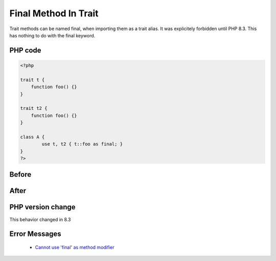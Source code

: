 .. _`final-method-in-trait`:

Final Method In Trait
=====================
.. meta::
	:description:
		Final Method In Trait: Trait methods can be named final, when importing them as a trait alias.
	:twitter:card: summary_large_image
	:twitter:site: @exakat
	:twitter:title: Final Method In Trait
	:twitter:description: Final Method In Trait: Trait methods can be named final, when importing them as a trait alias
	:twitter:creator: @exakat
	:twitter:image:src: https://php-changed-behaviors.readthedocs.io/en/latest/_static/logo.png
	:og:image: https://php-changed-behaviors.readthedocs.io/en/latest/_static/logo.png
	:og:title: Final Method In Trait
	:og:type: article
	:og:description: Trait methods can be named final, when importing them as a trait alias
	:og:url: https://php-tips.readthedocs.io/en/latest/tips/finalMethodInTrait.html
	:og:locale: en

Trait methods can be named final, when importing them as a trait alias. It was explicitely forbidden until PHP 8.3. This has nothing to do with the final keyword.

PHP code
________
.. code-block:: php

   <?php
   
   trait t {
       function foo() {}
   }
   
   trait t2 {
       function foo() {}
   }
   
   class A {
           use t, t2 { t::foo as final; }
   }
   ?>

Before
______
.. code-block:: output

   

After
______
.. code-block:: output

   


PHP version change
__________________
This behavior changed in 8.3


Error Messages
______________

  + `Cannot use 'final' as method modifier <https://php-errors.readthedocs.io/en/latest/messages/Cannot+use+%27final%27+as+method+modifier.html>`_



